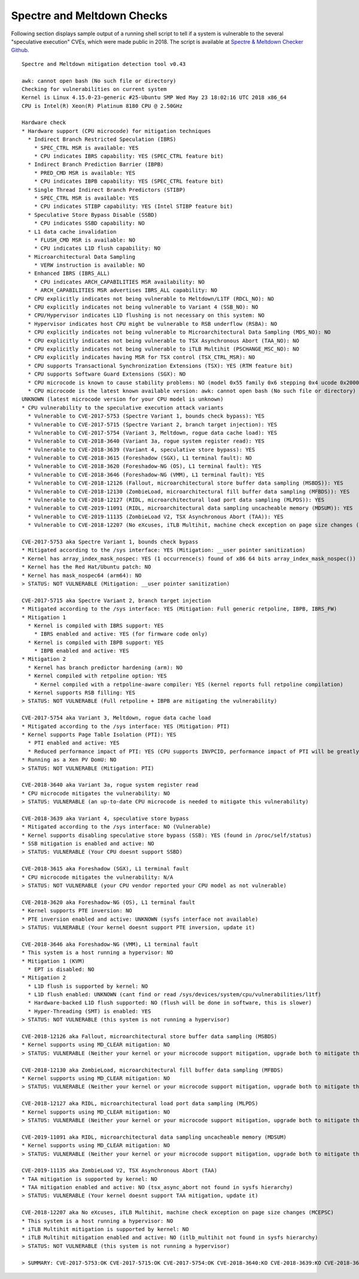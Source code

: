 Spectre and Meltdown Checks
~~~~~~~~~~~~~~~~~~~~~~~~~~~

Following section displays sample output of a running shell script to tell if
a system is vulnerable to the several "speculative execution" CVEs, which were
made public in 2018. The script is available at `Spectre & Meltdown Checker Github
<https://github.com/speed47/spectre-meltdown-checker>`_.

::

  Spectre and Meltdown mitigation detection tool v0.43

  awk: cannot open bash (No such file or directory)
  Checking for vulnerabilities on current system
  Kernel is Linux 4.15.0-23-generic #25-Ubuntu SMP Wed May 23 18:02:16 UTC 2018 x86_64
  CPU is Intel(R) Xeon(R) Platinum 8180 CPU @ 2.50GHz

  Hardware check
  * Hardware support (CPU microcode) for mitigation techniques
    * Indirect Branch Restricted Speculation (IBRS)
      * SPEC_CTRL MSR is available: YES
      * CPU indicates IBRS capability: YES (SPEC_CTRL feature bit)
    * Indirect Branch Prediction Barrier (IBPB)
      * PRED_CMD MSR is available: YES
      * CPU indicates IBPB capability: YES (SPEC_CTRL feature bit)
    * Single Thread Indirect Branch Predictors (STIBP)
      * SPEC_CTRL MSR is available: YES
      * CPU indicates STIBP capability: YES (Intel STIBP feature bit)
    * Speculative Store Bypass Disable (SSBD)
      * CPU indicates SSBD capability: NO
    * L1 data cache invalidation
      * FLUSH_CMD MSR is available: NO
      * CPU indicates L1D flush capability: NO
    * Microarchitectural Data Sampling
      * VERW instruction is available: NO
    * Enhanced IBRS (IBRS_ALL)
      * CPU indicates ARCH_CAPABILITIES MSR availability: NO
      * ARCH_CAPABILITIES MSR advertises IBRS_ALL capability: NO
    * CPU explicitly indicates not being vulnerable to Meltdown/L1TF (RDCL_NO): NO
    * CPU explicitly indicates not being vulnerable to Variant 4 (SSB_NO): NO
    * CPU/Hypervisor indicates L1D flushing is not necessary on this system: NO
    * Hypervisor indicates host CPU might be vulnerable to RSB underflow (RSBA): NO
    * CPU explicitly indicates not being vulnerable to Microarchitectural Data Sampling (MDS_NO): NO
    * CPU explicitly indicates not being vulnerable to TSX Asynchronous Abort (TAA_NO): NO
    * CPU explicitly indicates not being vulnerable to iTLB Multihit (PSCHANGE_MSC_NO): NO
    * CPU explicitly indicates having MSR for TSX control (TSX_CTRL_MSR): NO
    * CPU supports Transactional Synchronization Extensions (TSX): YES (RTM feature bit)
    * CPU supports Software Guard Extensions (SGX): NO
    * CPU microcode is known to cause stability problems: NO (model 0x55 family 0x6 stepping 0x4 ucode 0x2000043 cpuid 0x50654)
    * CPU microcode is the latest known available version: awk: cannot open bash (No such file or directory)
  UNKNOWN (latest microcode version for your CPU model is unknown)
  * CPU vulnerability to the speculative execution attack variants
    * Vulnerable to CVE-2017-5753 (Spectre Variant 1, bounds check bypass): YES
    * Vulnerable to CVE-2017-5715 (Spectre Variant 2, branch target injection): YES
    * Vulnerable to CVE-2017-5754 (Variant 3, Meltdown, rogue data cache load): YES
    * Vulnerable to CVE-2018-3640 (Variant 3a, rogue system register read): YES
    * Vulnerable to CVE-2018-3639 (Variant 4, speculative store bypass): YES
    * Vulnerable to CVE-2018-3615 (Foreshadow (SGX), L1 terminal fault): NO
    * Vulnerable to CVE-2018-3620 (Foreshadow-NG (OS), L1 terminal fault): YES
    * Vulnerable to CVE-2018-3646 (Foreshadow-NG (VMM), L1 terminal fault): YES
    * Vulnerable to CVE-2018-12126 (Fallout, microarchitectural store buffer data sampling (MSBDS)): YES
    * Vulnerable to CVE-2018-12130 (ZombieLoad, microarchitectural fill buffer data sampling (MFBDS)): YES
    * Vulnerable to CVE-2018-12127 (RIDL, microarchitectural load port data sampling (MLPDS)): YES
    * Vulnerable to CVE-2019-11091 (RIDL, microarchitectural data sampling uncacheable memory (MDSUM)): YES
    * Vulnerable to CVE-2019-11135 (ZombieLoad V2, TSX Asynchronous Abort (TAA)): YES
    * Vulnerable to CVE-2018-12207 (No eXcuses, iTLB Multihit, machine check exception on page size changes (MCEPSC)): YES

  CVE-2017-5753 aka Spectre Variant 1, bounds check bypass
  * Mitigated according to the /sys interface: YES (Mitigation: __user pointer sanitization)
  * Kernel has array_index_mask_nospec: YES (1 occurrence(s) found of x86 64 bits array_index_mask_nospec())
  * Kernel has the Red Hat/Ubuntu patch: NO
  * Kernel has mask_nospec64 (arm64): NO
  > STATUS: NOT VULNERABLE (Mitigation: __user pointer sanitization)

  CVE-2017-5715 aka Spectre Variant 2, branch target injection
  * Mitigated according to the /sys interface: YES (Mitigation: Full generic retpoline, IBPB, IBRS_FW)
  * Mitigation 1
    * Kernel is compiled with IBRS support: YES
      * IBRS enabled and active: YES (for firmware code only)
    * Kernel is compiled with IBPB support: YES
      * IBPB enabled and active: YES
  * Mitigation 2
    * Kernel has branch predictor hardening (arm): NO
    * Kernel compiled with retpoline option: YES
      * Kernel compiled with a retpoline-aware compiler: YES (kernel reports full retpoline compilation)
    * Kernel supports RSB filling: YES
  > STATUS: NOT VULNERABLE (Full retpoline + IBPB are mitigating the vulnerability)

  CVE-2017-5754 aka Variant 3, Meltdown, rogue data cache load
  * Mitigated according to the /sys interface: YES (Mitigation: PTI)
  * Kernel supports Page Table Isolation (PTI): YES
    * PTI enabled and active: YES
    * Reduced performance impact of PTI: YES (CPU supports INVPCID, performance impact of PTI will be greatly reduced)
  * Running as a Xen PV DomU: NO
  > STATUS: NOT VULNERABLE (Mitigation: PTI)

  CVE-2018-3640 aka Variant 3a, rogue system register read
  * CPU microcode mitigates the vulnerability: NO
  > STATUS: VULNERABLE (an up-to-date CPU microcode is needed to mitigate this vulnerability)

  CVE-2018-3639 aka Variant 4, speculative store bypass
  * Mitigated according to the /sys interface: NO (Vulnerable)
  * Kernel supports disabling speculative store bypass (SSB): YES (found in /proc/self/status)
  * SSB mitigation is enabled and active: NO
  > STATUS: VULNERABLE (Your CPU doesnt support SSBD)

  CVE-2018-3615 aka Foreshadow (SGX), L1 terminal fault
  * CPU microcode mitigates the vulnerability: N/A
  > STATUS: NOT VULNERABLE (your CPU vendor reported your CPU model as not vulnerable)

  CVE-2018-3620 aka Foreshadow-NG (OS), L1 terminal fault
  * Kernel supports PTE inversion: NO
  * PTE inversion enabled and active: UNKNOWN (sysfs interface not available)
  > STATUS: VULNERABLE (Your kernel doesnt support PTE inversion, update it)

  CVE-2018-3646 aka Foreshadow-NG (VMM), L1 terminal fault
  * This system is a host running a hypervisor: NO
  * Mitigation 1 (KVM)
    * EPT is disabled: NO
  * Mitigation 2
    * L1D flush is supported by kernel: NO
    * L1D flush enabled: UNKNOWN (cant find or read /sys/devices/system/cpu/vulnerabilities/l1tf)
    * Hardware-backed L1D flush supported: NO (flush will be done in software, this is slower)
    * Hyper-Threading (SMT) is enabled: YES
  > STATUS: NOT VULNERABLE (this system is not running a hypervisor)

  CVE-2018-12126 aka Fallout, microarchitectural store buffer data sampling (MSBDS)
  * Kernel supports using MD_CLEAR mitigation: NO
  > STATUS: VULNERABLE (Neither your kernel or your microcode support mitigation, upgrade both to mitigate the vulnerability)

  CVE-2018-12130 aka ZombieLoad, microarchitectural fill buffer data sampling (MFBDS)
  * Kernel supports using MD_CLEAR mitigation: NO
  > STATUS: VULNERABLE (Neither your kernel or your microcode support mitigation, upgrade both to mitigate the vulnerability)

  CVE-2018-12127 aka RIDL, microarchitectural load port data sampling (MLPDS)
  * Kernel supports using MD_CLEAR mitigation: NO
  > STATUS: VULNERABLE (Neither your kernel or your microcode support mitigation, upgrade both to mitigate the vulnerability)

  CVE-2019-11091 aka RIDL, microarchitectural data sampling uncacheable memory (MDSUM)
  * Kernel supports using MD_CLEAR mitigation: NO
  > STATUS: VULNERABLE (Neither your kernel or your microcode support mitigation, upgrade both to mitigate the vulnerability)

  CVE-2019-11135 aka ZombieLoad V2, TSX Asynchronous Abort (TAA)
  * TAA mitigation is supported by kernel: NO
  * TAA mitigation enabled and active: NO (tsx_async_abort not found in sysfs hierarchy)
  > STATUS: VULNERABLE (Your kernel doesnt support TAA mitigation, update it)

  CVE-2018-12207 aka No eXcuses, iTLB Multihit, machine check exception on page size changes (MCEPSC)
  * This system is a host running a hypervisor: NO
  * iTLB Multihit mitigation is supported by kernel: NO
  * iTLB Multihit mitigation enabled and active: NO (itlb_multihit not found in sysfs hierarchy)
  > STATUS: NOT VULNERABLE (this system is not running a hypervisor)

  > SUMMARY: CVE-2017-5753:OK CVE-2017-5715:OK CVE-2017-5754:OK CVE-2018-3640:KO CVE-2018-3639:KO CVE-2018-3615:OK CVE-2018-3620:KO CVE-2018-3646:OK CVE-2018-12126:KO CVE-2018-12130:KO CVE-2018-12127:KO CVE-2019-11091:KO CVE-2019-11135:KO CVE-2018-12207:OK
